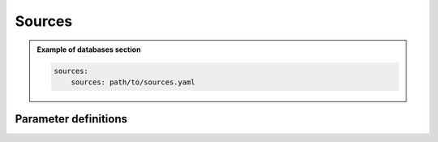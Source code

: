 Sources
#######

.. admonition:: Example of databases section

    .. code-block:: yaml

        sources:
            sources: path/to/sources.yaml


Parameter definitions
=====================

.. dropdown:: ``sources``
    :open:

    :default value: None

    :possible values: [YAML Node]

    :documentation: Define sources section
